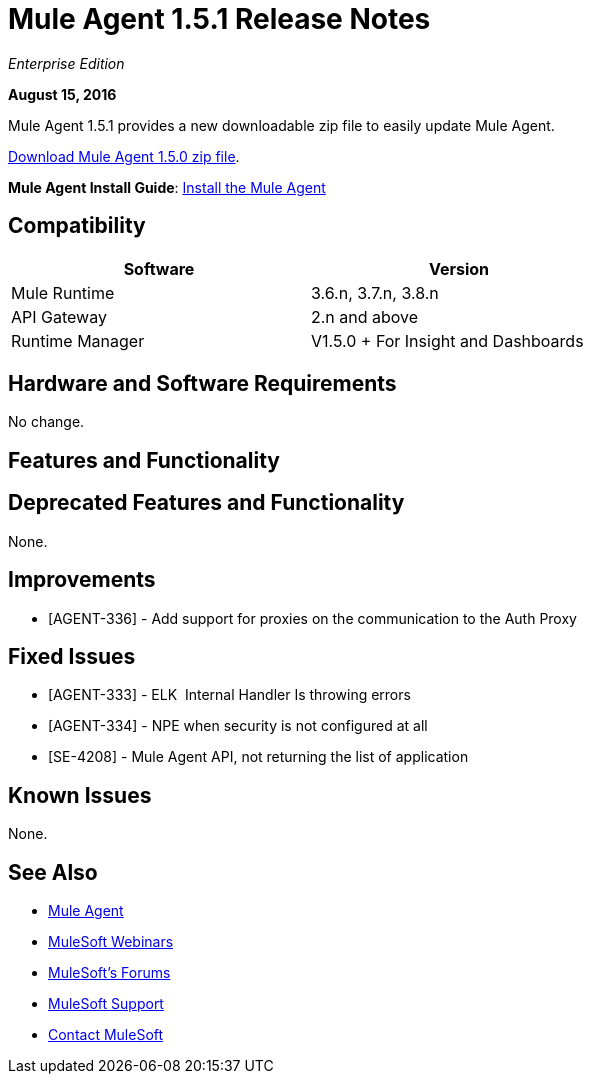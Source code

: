 = Mule Agent 1.5.1 Release Notes
:keywords: mule, agent, release notes

_Enterprise Edition_

*August 15, 2016*

Mule Agent 1.5.1 provides a new downloadable zip file to easily update Mule Agent.


link:http://s3.amazonaws.com/mule-agent/1.5.1/agent-setup-1.5.1.zip[Download Mule Agent 1.5.0 zip file].

*Mule Agent Install Guide*: link:/mule-agent/v/1.5/installing-mule-agent[Install the Mule Agent]

== Compatibility

[width="70%",cols="50a,50a",options="header"]
|===
|Software|Version
|Mule Runtime|3.6.n, 3.7.n, 3.8.n
|API Gateway|2.n and above
|Runtime Manager | V1.5.0 + For Insight and Dashboards
|===

== Hardware and Software Requirements

No change.

== Features and Functionality



== Deprecated Features and Functionality

None.

== Improvements

* [AGENT-336] - Add support for proxies on the communication to the Auth Proxy

== Fixed Issues

* [AGENT-333] - ELK  Internal Handler Is throwing errors
* [AGENT-334] - NPE when security is not configured at all
* [SE-4208] - Mule Agent API, not returning the list of application

== Known Issues

None.

== See Also

* link:/mule-agent/v/1.5/[Mule Agent]
* link:https://www.mulesoft.com/webinars[MuleSoft Webinars]
* link:http://forums.mulesoft.com[MuleSoft's Forums]
* link:https://www.mulesoft.com/support-and-services/mule-esb-support-license-subscription[MuleSoft Support]
* mailto:support@mulesoft.com[Contact MuleSoft]
